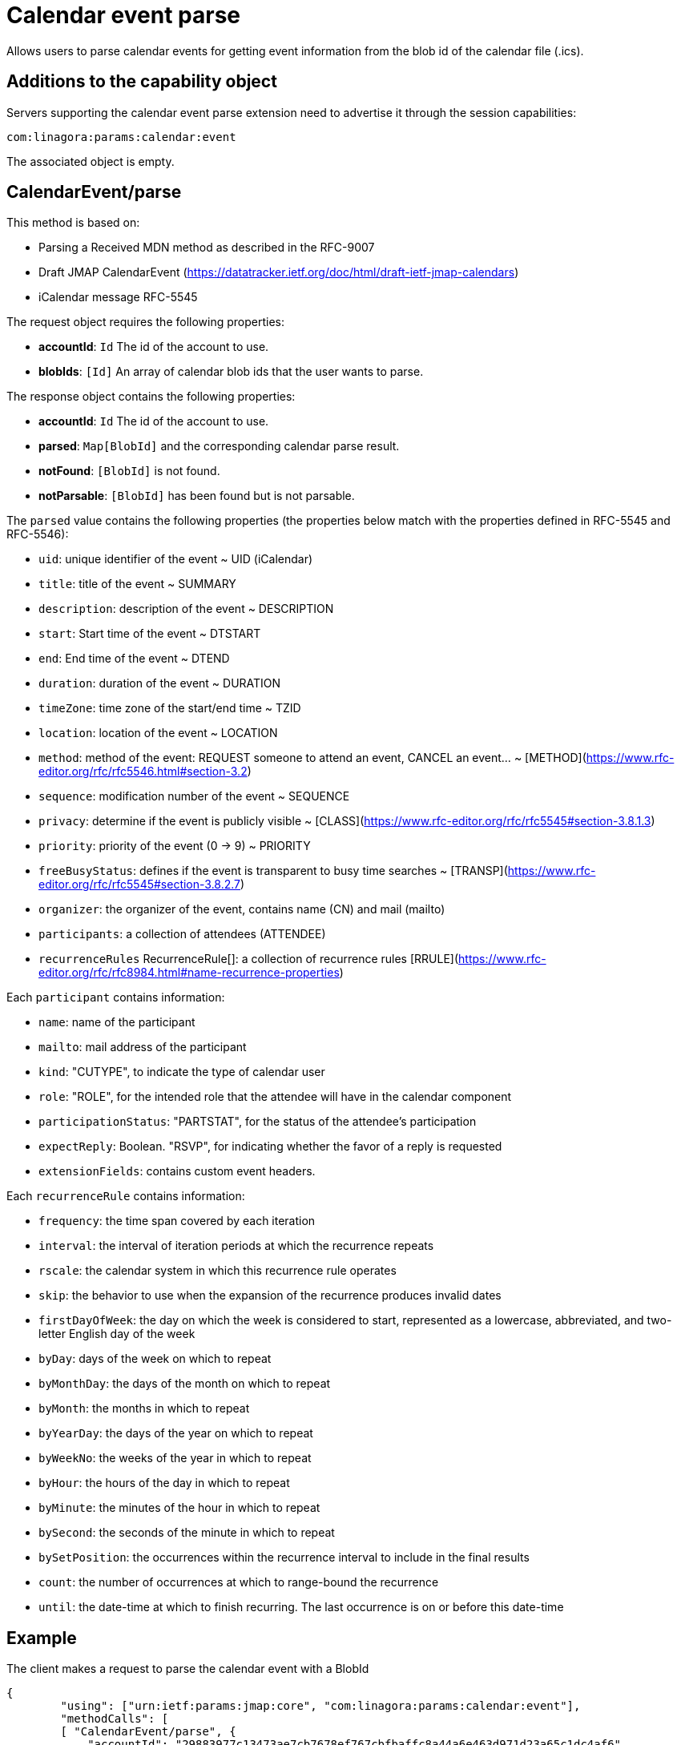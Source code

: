 = Calendar event parse
:navtitle: calendar event parse

Allows users to parse calendar events for getting event information from the blob id of the calendar file (.ics).

== Additions to the capability object

Servers supporting the calendar event parse extension need
to advertise it through the session capabilities:
....
com:linagora:params:calendar:event
....

The associated object is empty.

== CalendarEvent/parse

This method is based on:

- Parsing a Received MDN method as described in the RFC-9007
- Draft JMAP CalendarEvent (https://datatracker.ietf.org/doc/html/draft-ietf-jmap-calendars)
- iCalendar message RFC-5545

The request object requires the following properties:

- *accountId*: `Id` The id of the account to use.
- *blobIds*: `[Id]` An array of calendar blob ids that the user wants to parse.

The response object contains the following properties:

- *accountId*: `Id` The id of the account to use.
- *parsed*: `Map[BlobId]` and the corresponding calendar parse result.
- *notFound*: `[BlobId]` is not found.
- *notParsable*: `[BlobId]` has been found but is not parsable.

The `parsed` value contains the following properties (the properties below match with the properties defined in RFC-5545 and RFC-5546):

- `uid`: unique identifier of the event ~ UID (iCalendar)
- `title`: title of the event ~ SUMMARY
- `description`: description of the event ~ DESCRIPTION
- `start`: Start time of the event ~ DTSTART
- `end`: End time of the event ~ DTEND
- `duration`: duration of the event ~ DURATION
- `timeZone`: time zone of the start/end time ~ TZID
- `location`: location of the event ~ LOCATION
- `method`: method of the event: REQUEST someone to attend an event, CANCEL an event... ~ [METHOD](https://www.rfc-editor.org/rfc/rfc5546.html#section-3.2)
- `sequence`: modification number of the event ~ SEQUENCE
- `privacy`: determine if the event is publicly visible ~ [CLASS](https://www.rfc-editor.org/rfc/rfc5545#section-3.8.1.3)
- `priority`: priority of the event (0 -> 9) ~ PRIORITY
- `freeBusyStatus`: defines if the event is transparent to busy time searches ~ [TRANSP](https://www.rfc-editor.org/rfc/rfc5545#section-3.8.2.7)
- `organizer`: the organizer of the event, contains name (CN) and mail (mailto)
- `participants`: a collection of attendees (ATTENDEE)
- `recurrenceRules` RecurrenceRule[]: a collection of recurrence rules [RRULE](https://www.rfc-editor.org/rfc/rfc8984.html#name-recurrence-properties)

Each `participant` contains information:

- `name`: name of the participant
- `mailto`: mail address of the participant
- `kind`: "CUTYPE", to indicate the type of calendar user
- `role`: "ROLE", for the intended role that the attendee will have in the calendar component
- `participationStatus`: "PARTSTAT", for the status of the attendee's participation
- `expectReply`: Boolean. "RSVP", for indicating whether the favor of a reply is requested
- `extensionFields`: contains custom event headers.

Each `recurrenceRule` contains information:

- `frequency`: the time span covered by each iteration
- `interval`: the interval of iteration periods at which the recurrence
repeats
- `rscale`: the calendar system in which this recurrence rule
operates
- `skip`: the behavior to use when the expansion of the recurrence
produces invalid dates
- `firstDayOfWeek`: the day on which the week is considered to start,
represented as a lowercase, abbreviated, and two-letter English
day of the week
- `byDay`: days of the week on which to repeat
- `byMonthDay`: the days of the month on which to repeat
- `byMonth`: the months in which to repeat
- `byYearDay`: the days of the year on which to repeat
- `byWeekNo`: the weeks of the year in which to repeat
- `byHour`: the hours of the day in which to repeat
- `byMinute`: the minutes of the hour in which to repeat
- `bySecond`: the seconds of the minute in which to repeat
- `bySetPosition`: the occurrences within the recurrence interval to
include in the final results
- `count`: the number of occurrences at which to range-bound the
recurrence
- `until`: the date-time at which to finish recurring. The last
occurrence is on or before this date-time


== Example

The client makes a request to parse the calendar event with a BlobId

....
{
	"using": ["urn:ietf:params:jmap:core", "com:linagora:params:calendar:event"],
	"methodCalls": [
        [ "CalendarEvent/parse", {
            "accountId": "29883977c13473ae7cb7678ef767cbfbaffc8a44a6e463d971d23a65c1dc4af6",
            "blobIds": ["0f9f65ab-dc7b-4146-850f-6e4881093965"]
        }, "c1"]
	]
}
....

The server responds:

```
[[ "CalendarEvent/parse",
{
    "accountId": "29883977c13473ae7cb7678ef767cbfbaffc8a44a6e463d971d23a65c1dc4af6",
    "parsed": {
        "0f9f65ab-dc7b-4146-850f-6e4881093965": {
            "uid": "ea127690-0440-404b-af98-9823c855a283",
            "title": "Gatling: break LemonLDAP!",
            "description": "Let's write some basic OIDC benchmarks",
            "start": "2023-02-09T10:00:00",
            "duration": "PT2H0M0S",
            "end": "2023-02-09T12:00:00",
            "timeZone": "Asia/Ho_Chi_Minh",
            "location": "5 Dien Bien Phu, Ha Noi",
            "method": "REQUEST",
            "sequence": 0,
            "priority": 5,
            "freeBusyStatus": "busy",
            "privacy": "public",
            "organizer": {
                "name": "Benoît TELLIER",
                "mailto": "btellier@linagora.com"
            },
            "participants": [{
                    "name": "Benoît TELLIER",
                    "mailto": "btellier@domain.tld",
                    "kind": "individual",
                    "role": "chair",
                    "participationStatus": "accepted",
                    "expectReply": false
                },
                {
                    "name": "Van Tung TRAN",
                    "mailto": "vttran@domain.tld",
                    "kind": "individual",
                    "role": "requested-participant",
                    "participationStatus": "needs-action",
                    "expectReply": true
                }
            ],
            "extensionFields": {
                "X-OPENPAAS-VIDEOCONFERENCE": ["https://jitsi.linagora.com/abcd"],
                "X-OPENPAAS-CUSTOM-HEADER1": ["whatever1", "whatever2"]
            },
            "recurrenceRules":
               [{   "frequency": "yearly",
                     "byDay": [ "mo" ],
                     "byMonth": [ "10" ],
                     "bySetPosition": [ 1, 2 ],
                     "until":"2024-01-11T09:00:00Z"
               }]
        }
    }
}, "c1" ]]
```

In the case that a blob id is not found, the server would respond:

```
[[ "CalendarEvent/parse",
{
    "accountId": "29883977c13473ae7cb7678ef767cbfbaffc8a44a6e463d971d23a65c1dc4af6",
    "notFound": [ "0f9f65ab-dc7b-4146-850f-6e4881093965" ]
}, "c1" ]]
```

If the blob id has been found but is not parsable, the server would respond:

```
[[ "CalendarEvent/parse",
{
    "accountId": "29883977c13473ae7cb7678ef767cbfbaffc8a44a6e463d971d23a65c1dc4af6",
    "notParsable": [ "0f9f65ab-dc7b-4146-850f-6e4881093965" ]
}, "c1" ]]
```
